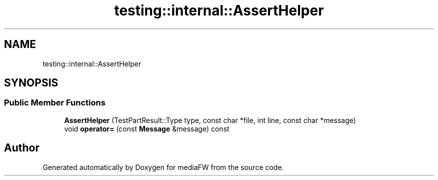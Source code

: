 .TH "testing::internal::AssertHelper" 3 "Mon Oct 15 2018" "mediaFW" \" -*- nroff -*-
.ad l
.nh
.SH NAME
testing::internal::AssertHelper
.SH SYNOPSIS
.br
.PP
.SS "Public Member Functions"

.in +1c
.ti -1c
.RI "\fBAssertHelper\fP (TestPartResult::Type type, const char *file, int line, const char *message)"
.br
.ti -1c
.RI "void \fBoperator=\fP (const \fBMessage\fP &message) const"
.br
.in -1c

.SH "Author"
.PP 
Generated automatically by Doxygen for mediaFW from the source code\&.
